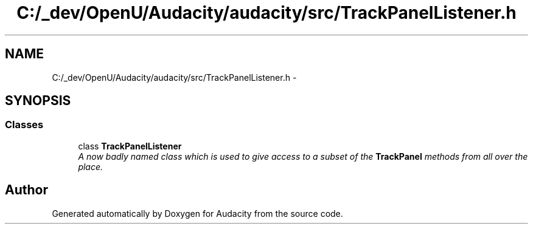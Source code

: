.TH "C:/_dev/OpenU/Audacity/audacity/src/TrackPanelListener.h" 3 "Thu Apr 28 2016" "Audacity" \" -*- nroff -*-
.ad l
.nh
.SH NAME
C:/_dev/OpenU/Audacity/audacity/src/TrackPanelListener.h \- 
.SH SYNOPSIS
.br
.PP
.SS "Classes"

.in +1c
.ti -1c
.RI "class \fBTrackPanelListener\fP"
.br
.RI "\fIA now badly named class which is used to give access to a subset of the \fBTrackPanel\fP methods from all over the place\&. \fP"
.in -1c
.SH "Author"
.PP 
Generated automatically by Doxygen for Audacity from the source code\&.
